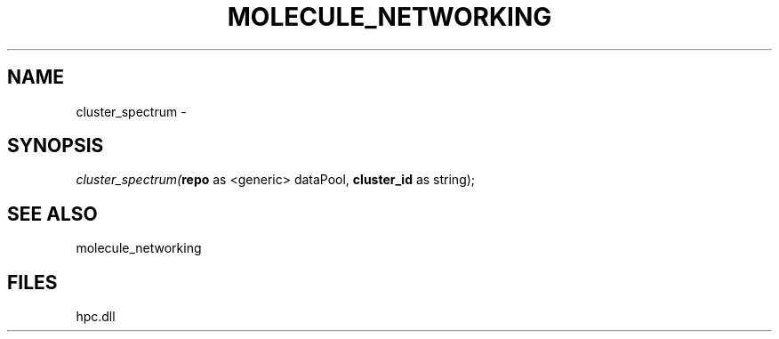 .\" man page create by R# package system.
.TH MOLECULE_NETWORKING 1 2000-Jan "cluster_spectrum" "cluster_spectrum"
.SH NAME
cluster_spectrum \- 
.SH SYNOPSIS
\fIcluster_spectrum(\fBrepo\fR as <generic> dataPool, 
\fBcluster_id\fR as string);\fR
.SH SEE ALSO
molecule_networking
.SH FILES
.PP
hpc.dll
.PP
